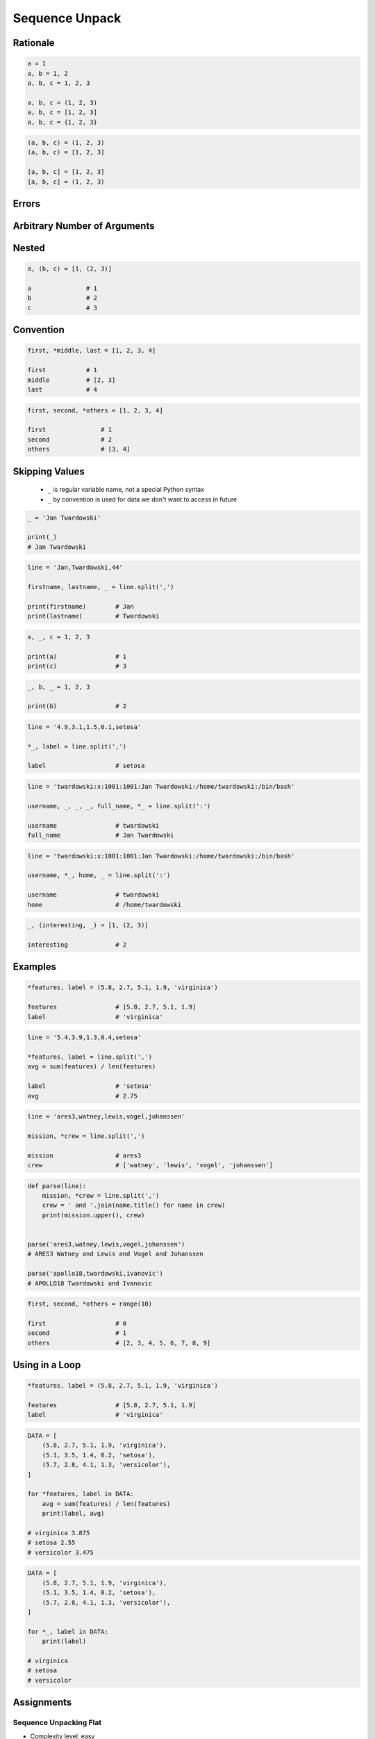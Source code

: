 .. _Sequence Unpack:

***************
Sequence Unpack
***************


Rationale
=========
.. code-block:: python

    a = 1
    a, b = 1, 2
    a, b, c = 1, 2, 3

    a, b, c = (1, 2, 3)
    a, b, c = [1, 2, 3]
    a, b, c = {1, 2, 3}

.. code-block:: python

    (a, b, c) = (1, 2, 3)
    (a, b, c) = [1, 2, 3]

    [a, b, c] = [1, 2, 3]
    [a, b, c] = (1, 2, 3)


Errors
======
.. code-block:: python
    :caption: Note, that ``set`` is unordered collection

    {a, b, c} = {1, 2, 3}
    # SyntaxError: can't assign to literal

.. code-block:: python
    :caption: Too many values to unpack

    a, b, c = [1, 2, 3, 4]
    # ValueError: too many values to unpack (expected 3)

.. code-block:: python
    :caption: Not enough values to unpack

    a, b, c, d = [1, 2, 3]
    # ValueError: not enough values to unpack (expected 4, got 3)


Arbitrary Number of Arguments
=============================
.. code-block:: python
    :caption: Unpacking values at the right side

    a, b, *c = [1, 2, 3, 4]

    a               # 1
    b               # 2
    c               # [3, 4]

.. code-block:: python
    :caption: Unpacking values at the left side

    *a, b, c = [1, 2, 3, 4]

    a               # [1, 2]
    b               # 3
    c               # 4

.. code-block:: python
    :caption: Unpacking values from both sides at once

    a, *b, c = [1, 2, 3, 4]

    a               # 1
    b               # [2, 3]
    c               # 4

.. code-block:: python
    :caption: Cannot unpack from both sides at once

    *a, b, *c = [1, 2, 3, 4]
    # SyntaxError: two starred expressions in assignment

.. code-block:: python
    :caption: Unpacking from variable length

    a, *b, c = [1, 2]

    a               # 1
    b               # []
    c               # 2

.. code-block:: python
    :caption: Unpacking requires values for required arguments

    a, *b, c = [1]
    # ValueError: not enough values to unpack (expected at least 2, got 1)


Nested
======
.. code-block:: python

    a, (b, c) = [1, (2, 3)]

    a               # 1
    b               # 2
    c               # 3


Convention
==========
.. code-block:: python

    first, *middle, last = [1, 2, 3, 4]

    first           # 1
    middle          # [2, 3]
    last            # 4

.. code-block:: python

    first, second, *others = [1, 2, 3, 4]

    first               # 1
    second              # 2
    others              # [3, 4]


Skipping Values
===============
.. highlights::
    * ``_`` is regular variable name, not a special Python syntax
    * ``_`` by convention is used for data we don't want to access in future

.. code-block:: python

    _ = 'Jan Twardowski'

    print(_)
    # Jan Twardowski

.. code-block:: python

    line = 'Jan,Twardowski,44'

    firstname, lastname, _ = line.split(',')

    print(firstname)        # Jan
    print(lastname)         # Twardowski

.. code-block:: python

    a, _, c = 1, 2, 3

    print(a)                # 1
    print(c)                # 3

.. code-block:: python

    _, b, _ = 1, 2, 3

    print(b)                # 2

.. code-block:: python

    line = '4.9,3.1,1.5,0.1,setosa'

    *_, label = line.split(',')

    label                   # setosa

.. code-block:: python

    line = 'twardowski:x:1001:1001:Jan Twardowski:/home/twardowski:/bin/bash'

    username, _, _, _, full_name, *_ = line.split(':')

    username                # twardowski
    full_name               # Jan Twardowski

.. code-block:: python

    line = 'twardowski:x:1001:1001:Jan Twardowski:/home/twardowski:/bin/bash'

    username, *_, home, _ = line.split(':')

    username                # twardowski
    home                    # /home/twardowski

.. code-block:: python

    _, (interesting, _) = [1, (2, 3)]

    interesting             # 2


Examples
========
.. code-block:: python

    *features, label = (5.8, 2.7, 5.1, 1.9, 'virginica')

    features                # [5.8, 2.7, 5.1, 1.9]
    label                   # 'virginica'

.. code-block:: python

    line = '5.4,3.9,1.3,0.4,setosa'

    *features, label = line.split(',')
    avg = sum(features) / len(features)

    label                   # 'setosa'
    avg                     # 2.75

.. code-block:: python

    line = 'ares3,watney,lewis,vogel,johanssen'

    mission, *crew = line.split(',')

    mission                 # ares3
    crew                    # ['watney', 'lewis', 'vogel', 'johanssen']

.. code-block:: python

    def parse(line):
        mission, *crew = line.split(',')
        crew = ' and '.join(name.title() for name in crew)
        print(mission.upper(), crew)


    parse('ares3,watney,lewis,vogel,johanssen')
    # ARES3 Watney and Lewis and Vogel and Johanssen

    parse('apollo18,twardowski,ivanovic')
    # APOLLO18 Twardowski and Ivanovic

.. code-block:: python

    first, second, *others = range(10)

    first                   # 0
    second                  # 1
    others                  # [2, 3, 4, 5, 6, 7, 8, 9]


Using in a Loop
===============
.. code-block:: python

    *features, label = (5.8, 2.7, 5.1, 1.9, 'virginica')

    features                # [5.8, 2.7, 5.1, 1.9]
    label                   # 'virginica'

.. code-block:: python

    DATA = [
        (5.8, 2.7, 5.1, 1.9, 'virginica'),
        (5.1, 3.5, 1.4, 0.2, 'setosa'),
        (5.7, 2.8, 4.1, 1.3, 'versicolor'),
    ]

    for *features, label in DATA:
        avg = sum(features) / len(features)
        print(label, avg)

    # virginica 3.875
    # setosa 2.55
    # versicolor 3.475

.. code-block:: python

    DATA = [
        (5.8, 2.7, 5.1, 1.9, 'virginica'),
        (5.1, 3.5, 1.4, 0.2, 'setosa'),
        (5.7, 2.8, 4.1, 1.3, 'versicolor'),
    ]

    for *_, label in DATA:
        print(label)

    # virginica
    # setosa
    # versicolor


Assignments
===========

Sequence Unpacking Flat
-----------------------
* Complexity level: easy
* Lines of code to write: 1 lines
* Estimated time of completion: 3 min
* Solution: :download:`solution/sequence_unpacking_flat.py`

:English:
    #. Use data from "Input" section (see below)
    #. Using ``str.split()`` split input data by white space
    #. Separate ip address and host names
    #. Use asterisk ``*`` notation
    #. Compare result with "Output" section (see below)

:Polish:
    #. Użyj danych z sekcji "Input" (patrz poniżej)
    #. Używając ``str.split()`` podziel dane wejściowe po białych znakach
    #. Odseparuj adres ip i nazw hostów
    #. Skorzystaj z notacji z gwiazdką ``*``
    #. Porównaj wyniki z sekcją "Output" (patrz poniżej)

:Input:
    .. code-block:: python

        DATA = '10.13.37.1      nasa.gov esa.int roscosmos.ru'

:Output:
    .. code-block:: python

        ip: str
        # 10.13.37.1

        hosts: list
        # ['nasa.gov', 'esa.int', 'roscosmos.ru']

:Hint:
    * Use ``str.split()`` without any argument

Sequence Unpacking Nested
-------------------------
* Complexity level: easy
* Lines of code to write: 1 lines
* Estimated time of completion: 3 min
* Solution: :download:`solution/sequence_unpacking_nested.py`

:English:
    #. Use data from "Input" section (see below)
    #. Separate header and records
    #. Use asterisk ``*`` notation
    #. Compare result with "Output" section (see below)

:Polish:
    #. Użyj danych z sekcji "Input" (patrz poniżej)
    #. Odseparuj nagłówek od danych
    #. Skorzystaj z konstrukcji z gwiazdką ``*``
    #. Porównaj wyniki z sekcją "Output" (patrz poniżej)

:Input:
    .. code-block:: python

        DATA = [
            ('Sepal length', 'Sepal width', 'Petal length', 'Petal width', 'Species'),
            (5.8, 2.7, 5.1, 1.9, 'virginica'),
            (5.1, 3.5, 1.4, 0.2, 'setosa'),
            (5.7, 2.8, 4.1, 1.3, 'versicolor'),
            (6.3, 2.9, 5.6, 1.8, 'virginica'),
            (6.4, 3.2, 4.5, 1.5, 'versicolor'),
            (4.7, 3.2, 1.3, 0.2, 'setosa'),
            (7.0, 3.2, 4.7, 1.4, 'versicolor'),
            (7.6, 3.0, 6.6, 2.1, 'virginica'),
            (4.9, 3.0, 1.4, 0.2, 'setosa'),
            (4.9, 2.5, 4.5, 1.7, 'virginica'),
            (7.1, 3.0, 5.9, 2.1, 'virginica'),
            (4.6, 3.4, 1.4, 0.3, 'setosa'),
            (5.4, 3.9, 1.7, 0.4, 'setosa'),
            (5.7, 2.8, 4.5, 1.3, 'versicolor'),
            (5.0, 3.6, 1.4, 0.3, 'setosa'),
            (5.5, 2.3, 4.0, 1.3, 'versicolor'),
            (6.5, 3.0, 5.8, 2.2, 'virginica'),
            (6.5, 2.8, 4.6, 1.5, 'versicolor'),
            (6.3, 3.3, 6.0, 2.5, 'virginica'),
            (6.9, 3.1, 4.9, 1.5, 'versicolor'),
            (4.6, 3.1, 1.5, 0.2, 'setosa'),
        ]

:Output:
    .. code-block:: python

        header: tuple
        # ('Sepal length', 'Sepal width', 'Petal length', 'Petal width', 'Species')

        data: list
        # [
        #   (5.8, 2.7, 5.1, 1.9, 'virginica'),
        #   (5.1, 3.5, 1.4, 0.2, 'setosa'),
        #   (5.7, 2.8, 4.1, 1.3, 'versicolor'),
        #   ...
        # ]
